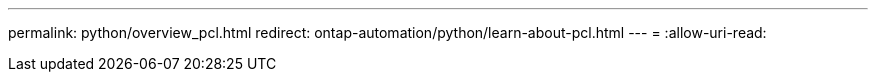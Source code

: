---
permalink: python/overview_pcl.html 
redirect: ontap-automation/python/learn-about-pcl.html 
---
= 
:allow-uri-read: 


